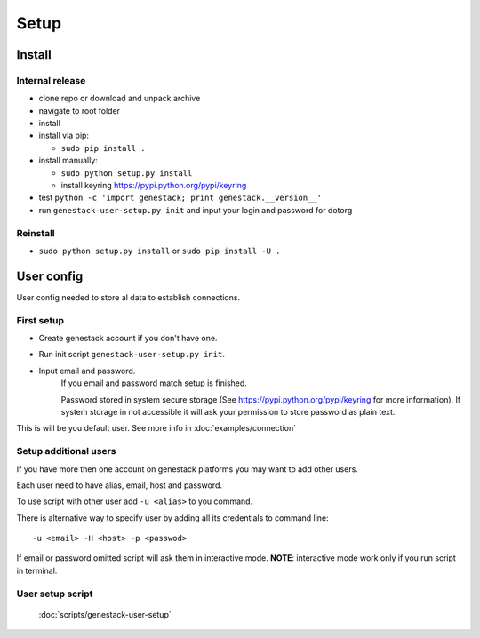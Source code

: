 Setup
#####

Install
*******


Internal release
----------------

- clone repo or download and unpack archive
- navigate to root folder
- install

- install via pip:

  - ``sudo pip install .``

- install manually:

  - ``sudo python setup.py install``
  - install keyring https://pypi.python.org/pypi/keyring

- test ``python -c 'import genestack; print genestack.__version__'``

- run ``genestack-user-setup.py init`` and input your login and password for dotorg


Reinstall
---------

- ``sudo python setup.py install`` or ``sudo pip install -U .``


User config
***********

User config needed to store al data to establish connections.

First setup
-----------

- Create genestack account if you don't have one.

- Run init script ``genestack-user-setup.py init``.

- Input email and password.
   If you email and password match setup is finished.

   Password stored in system secure storage (See https://pypi.python.org/pypi/keyring for more information).
   If system storage in not accessible it will ask your permission to store password as plain text.

This is will be you default user.  See more info in :doc:`examples/connection`


Setup additional users
----------------------

If you have more then one account on genestack platforms you may want to add other users.

Each user need to have alias, email, host and password.

To use script with other user add ``-u <alias>`` to you command.

There is alternative way to specify user by adding all its credentials to command line::

   -u <email> -H <host> -p <passwod>

If email or password omitted script will ask them in interactive mode.
**NOTE**: interactive mode work only if you run script in terminal.

User setup script
-----------------

  :doc:`scripts/genestack-user-setup`

